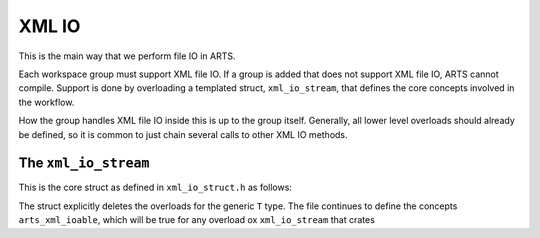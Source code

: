 XML IO
======

This is the main way that we perform file IO in ARTS.

Each workspace group must support XML file IO.
If a group is added that does not support XML file IO, ARTS cannot compile.
Support is done by overloading a templated struct, ``xml_io_stream``,
that defines the core concepts involved in the workflow.

How the group handles XML file IO inside this is up to the group itself.
Generally, all lower level overloads should already be defined, so it
is common to just chain several calls to other XML IO methods.

The ``xml_io_stream``
---------------------

This is the core struct as defined in ``xml_io_struct.h`` as follows:

.. code-block::  cpp
  :caption: The original overload
  :linenos:

  template <typename T>
    struct xml_io_stream {
    constexpr static std::string_view type_name = xml_io_stream_name_v<T>;

    // Core IO
    static void write(std::ostream&,
                      const T&,
                      bofstream*       = nullptr,
                      std::string_view = ""sv)                = delete;
    static void read(std::istream&, T&, bifstream* = nullptr) = delete;

    // Binary/streaming IO (optional)
    static void get(const T* const, bofstream*, Size = 1) = delete;
    static void put(T*, bifstream*, Size = 1)             = delete;
    };

The struct explicitly deletes the overloads for the generic ``T`` type.
The file continues to define  the concepts ``arts_xml_ioable``, which
will be true for any overload ox ``xml_io_stream`` that crates